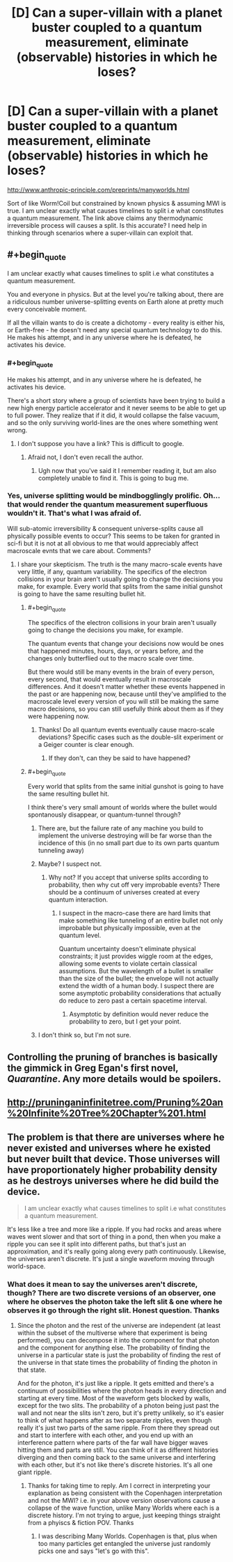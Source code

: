 #+TITLE: [D] Can a super-villain with a planet buster coupled to a quantum measurement, eliminate (observable) histories in which he loses?

* [D] Can a super-villain with a planet buster coupled to a quantum measurement, eliminate (observable) histories in which he loses?
:PROPERTIES:
:Author: VanPeer
:Score: 8
:DateUnix: 1512148976.0
:END:
[[http://www.anthropic-principle.com/preprints/manyworlds.html]]

Sort of like Worm!Coil but constrained by known physics & assuming MWI is true. I am unclear exactly what causes timelines to split i.e what constitutes a quantum measurement. The link above claims any thermodynamic irreversible process will causes a split. Is this accurate? I need help in thinking through scenarios where a super-villain can exploit that.


** #+begin_quote
  I am unclear exactly what causes timelines to split i.e what constitutes a quantum measurement.
#+end_quote

You and everyone in physics. But at the level you're talking about, there are a ridiculous number universe-splitting events on Earth alone at pretty much every conceivable moment.

If all the villain wants to do is create a dichotomy - every reality is either his, or Earth-free - he doesn't need any special quantum technology to do this. He makes his attempt, and in any universe where he is defeated, he activates his device.
:PROPERTIES:
:Author: NebulousASK
:Score: 18
:DateUnix: 1512149298.0
:END:

*** #+begin_quote
  He makes his attempt, and in any universe where he is defeated, he activates his device.
#+end_quote

There's a short story where a group of scientists have been trying to build a new high energy particle accelerator and it never seems to be able to get up to full power. They realize that if it did, it would collapse the false vacuum, and so the only surviving world-lines are the ones where something went wrong.
:PROPERTIES:
:Author: ArgentStonecutter
:Score: 18
:DateUnix: 1512165389.0
:END:

**** I don't suppose you have a link? This is difficult to google.
:PROPERTIES:
:Author: Penumbra_Penguin
:Score: 3
:DateUnix: 1512249033.0
:END:

***** Afraid not, I don't even recall the author.
:PROPERTIES:
:Author: ArgentStonecutter
:Score: 5
:DateUnix: 1512256783.0
:END:

****** Ugh now that you've said it I remember reading it, but am also completely unable to find it. This is going to bug me.
:PROPERTIES:
:Author: DangerouslyUnstable
:Score: 2
:DateUnix: 1512630079.0
:END:


*** Yes, universe splitting would be mindbogglingly prolific. Oh... that would render the quantum measurement superfluous wouldn't it. That's what I was afraid of.

Will sub-atomic irreversibility & consequent universe-splits cause all physically possible events to occur? This seems to be taken for granted in sci-fi but it is not at all obvious to me that would appreciably affect macroscale evnts that we care about. Comments?
:PROPERTIES:
:Author: VanPeer
:Score: 2
:DateUnix: 1512152566.0
:END:

**** I share your skepticism. The truth is the many macro-scale events have very little, if any, quantum variability. The specifics of the electron collisions in your brain aren't usually going to change the decisions you make, for example. Every world that splits from the same initial gunshot is going to have the same resulting bullet hit.
:PROPERTIES:
:Author: NebulousASK
:Score: 4
:DateUnix: 1512158240.0
:END:

***** #+begin_quote
  The specifics of the electron collisions in your brain aren't usually going to change the decisions you make, for example.
#+end_quote

The quantum events that change your decisions now would be ones that happened minutes, hours, days, or years before, and the changes only butterflied out to the macro scale over time.

But there would still be many events in the brain of every person, every second, that would eventually result in macroscale differences. And it doesn't matter whether these events happened in the past or are happening now, because until they've amplified to the macroscale level every version of you will still be making the same macro decisions, so you can still usefully think about them as if they were happening now.
:PROPERTIES:
:Author: ArgentStonecutter
:Score: 11
:DateUnix: 1512165666.0
:END:

****** Thanks! Do all quantum events eventually cause macro-scale deviations? Specific cases such as the double-slit experiment or a Geiger counter is clear enough.
:PROPERTIES:
:Author: VanPeer
:Score: 2
:DateUnix: 1512343196.0
:END:

******* If they don't, can they be said to have happened?
:PROPERTIES:
:Author: ArgentStonecutter
:Score: 2
:DateUnix: 1512343526.0
:END:


***** #+begin_quote
  Every world that splits from the same initial gunshot is going to have the same resulting bullet hit.
#+end_quote

I think there's very small amount of worlds where the bullet would spontanously disappear, or quantum-tunnel through?
:PROPERTIES:
:Author: ajuc
:Score: 3
:DateUnix: 1512237409.0
:END:

****** There are, but the failure rate of any machine you build to implement the universe destroying will be far worse than the incidence of this (in no small part due to its own parts quantum tunneling away)
:PROPERTIES:
:Score: 3
:DateUnix: 1512314423.0
:END:


****** Maybe? I suspect not.
:PROPERTIES:
:Author: NebulousASK
:Score: 2
:DateUnix: 1512390603.0
:END:

******* Why not? If you accept that universe splits according to probability, then why cut off very improbable events? There should be a continuum of universes created at every quantum interaction.
:PROPERTIES:
:Author: ajuc
:Score: 1
:DateUnix: 1512391028.0
:END:

******** I suspect in the macro-case there are hard limits that make something like tunneling of an entire bullet not only improbable but physically impossible, even at the quantum level.

Quantum uncertainty doesn't eliminate physical constraints; it just provides wiggle room at the edges, allowing some events to violate certain classical assumptions. But the wavelength of a bullet is smaller than the size of the bullet; the envelope will not actually extend the width of a human body. I suspect there are some asymptotic probability considerations that actually do reduce to zero past a certain spacetime interval.
:PROPERTIES:
:Author: NebulousASK
:Score: 1
:DateUnix: 1512391335.0
:END:

********* Asymptotic by definition would never reduce the probability to zero, but I get your point.
:PROPERTIES:
:Author: ajuc
:Score: 1
:DateUnix: 1512393606.0
:END:


****** I don't think so, but I'm not sure.
:PROPERTIES:
:Author: NebulousASK
:Score: 1
:DateUnix: 1512253023.0
:END:


** Controlling the pruning of branches is basically the gimmick in Greg Egan's first novel, /Quarantine/. Any more details would be spoilers.
:PROPERTIES:
:Author: ArgentStonecutter
:Score: 7
:DateUnix: 1512154624.0
:END:


** [[http://pruninganinfinitetree.com/Pruning%20an%20Infinite%20Tree%20Chapter%201.html]]
:PROPERTIES:
:Author: traverseda
:Score: 2
:DateUnix: 1512159978.0
:END:


** The problem is that there are universes where he never existed and universes where he existed but never built that device. Those universes will have proportionately higher probability density as he destroys universes where he did build the device.

#+begin_quote
  I am unclear exactly what causes timelines to split i.e what constitutes a quantum measurement.
#+end_quote

It's less like a tree and more like a ripple. If you had rocks and areas where waves went slower and that sort of thing in a pond, then when you make a ripple you can see it split into different paths, but that's just an approximation, and it's really going along every path continuously. Likewise, the universes aren't discrete. It's just a single waveform moving through world-space.
:PROPERTIES:
:Author: DCarrier
:Score: 1
:DateUnix: 1512628861.0
:END:

*** What does it mean to say the universes aren't discrete, though? There are two discrete versions of an observer, one where he observes the photon take the left slit & one where he observes it go through the right slit. Honest question. Thanks
:PROPERTIES:
:Author: VanPeer
:Score: 1
:DateUnix: 1512868810.0
:END:

**** Since the photon and the rest of the universe are independent (at least within the subset of the multiverse where that experiment is being performed), you can decompose it into the component for that photon and the component for anything else. The probability of finding the universe in a particular state is just the probability of finding the rest of the universe in that state times the probability of finding the photon in that state.

And for the photon, it's just like a ripple. It gets emitted and there's a continuum of possibilities where the photon heads in every direction and starting at every time. Most of the waveform gets blocked by walls, except for the two slits. The probability of a photon being just past the wall and not near the slits isn't zero, but it's pretty unlikely, so it's easier to think of what happens after as two separate ripples, even though really it's just two parts of the same ripple. From there they spread out and start to interfere with each other, and you end up with an interference pattern where parts of the far wall have bigger waves hitting them and parts are still. You can think of it as different histories diverging and then coming back to the same universe and interfering with each other, but it's not like there's discrete histories. It's all one giant ripple.
:PROPERTIES:
:Author: DCarrier
:Score: 1
:DateUnix: 1512871009.0
:END:

***** Thanks for taking time to reply. Am I correct in interpreting your explanation as being consistent with the Copenhagen interpretation and not the MWI? i.e. in your above version observations cause a collapse of the wave function, unlike Many Worlds where each is a discrete history. I'm not trying to argue, just keeping things straight from a phyiscs & fiction POV. Thanks
:PROPERTIES:
:Author: VanPeer
:Score: 1
:DateUnix: 1512926977.0
:END:

****** I was describing Many Worlds. Copenhagen is that, plus when too many particles get entangled the universe just randomly picks one and says "let's go with this".
:PROPERTIES:
:Author: DCarrier
:Score: 1
:DateUnix: 1512939861.0
:END:
